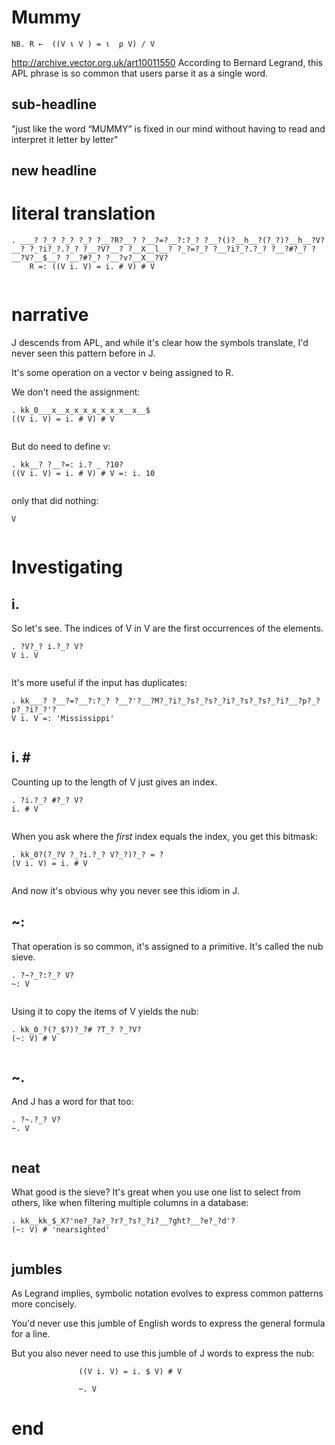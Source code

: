 

* Mummy
: NB. R ←  ((V ι V ) = ι  ρ V) / V

# show "APL: a glimpse of heaven." scroll down.
http://archive.vector.org.uk/art10011550
According to Bernard Legrand, this APL phrase
is so common that users parse it as a single word.
** sub-headline
# R ← ((VιV)=ιρV)/V
"just like the word “MUMMY” is fixed in our mind
without having to read and interpret it letter by letter"
** new headline
* literal translation
: . ___? ?_? ?_? ?_? ?__?R?__? ?__?=?__?:?_? ?__?()?__h__?(?_?)?__h__?V?__? ?_?i?_?.?_? ?__?V?__? ?__X__l__? ?_?=?_? ?__?i?_?.?_? ?__?#?_? ?__?V?__$__? ?__?#?_? ?__?v?__X__?V?
:     R =: ((V i. V) = i. # V) # V
: 
* narrative

J descends from APL, and while it's clear how the symbols translate,
I'd never seen this pattern before in J.

It's some operation on a vector v being assigned to R.

We don't need the assignment:

: . kk_0___x__x_x_x_x_x_x_x__x__$
: ((V i. V) = i. # V) # V
: 

But do need to define v:
: . kk__? ?__?=: i.? _ ?10?
: ((V i. V) = i. # V) # V =: i. 10
: 

only that did nothing:

: V
: 

* Investigating

** i.
So let's see. The indices of V in V
are the first occurrences of the elements.

: . ?V?_? i.?_? V?
: V i. V
: 

It's more useful if the input has duplicates:

: . kk___? ?__?=?__?:?_? ?__?'?__?M?_?i?_?s?_?s?_?i?_?s?_?s?_?i?__?p?_?p?_?i?_?'?
: V i. V =: 'Mississippi'
: 

** i. #
Counting up to the length of V just gives an index.

: . ?i.?_? #?_? V?
: i. # V
: 

When you ask where the /first/ index equals the index,
you get this bitmask:

: . kk_0?(?_?V ?_?i.?_? V?_?)?_? = ?
: (V i. V) = i. # V
: 

And now it's obvious why you never see this idiom in J.

** ~:
That operation is so common, it's assigned to a primitive.
It's called the nub sieve.

: . ?~?_?:?_? V?
: ~: V
: 

Using it to copy the items of V yields the nub:

: . kk_0_?(?_$?)?_?# ?T_? ?_?V?
: (~: V) # V
: 

** ~.
And J has a word for that too:

: . ?~.?_? V?
: ~. V
: 

** neat
What good is the sieve?
It's great when you use one list to select from others,
like when filtering multiple columns in a database:

: . kk__kk_$_X?'ne?_?a?_?r?_?s?_?i?__?ght?__?e?_?d'?
: (~: V) # 'nearsighted'
: 

** jumbles

# highlight "Is the language readable?" on-screen, and
# "a linear function of a variable is equal to the sum
# of a constant and of the product of a variable and a second constant”.

As Legrand implies, symbolic notation evolves to
express common patterns more concisely.

You'd never use this jumble of English words
to express the general formula for a line.

But you also never need to use
this jumble of J words
to express the nub:

:                ((V i. V) = i. $ V) # V

:                ~. V

* end
